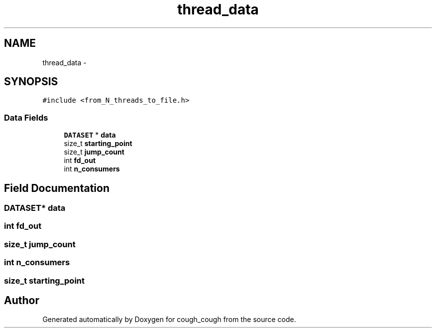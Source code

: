 .TH "thread_data" 3 "Tue Jun 7 2022" "cough_cough" \" -*- nroff -*-
.ad l
.nh
.SH NAME
thread_data \- 
.SH SYNOPSIS
.br
.PP
.PP
\fC#include <from_N_threads_to_file\&.h>\fP
.SS "Data Fields"

.in +1c
.ti -1c
.RI "\fBDATASET\fP * \fBdata\fP"
.br
.ti -1c
.RI "size_t \fBstarting_point\fP"
.br
.ti -1c
.RI "size_t \fBjump_count\fP"
.br
.ti -1c
.RI "int \fBfd_out\fP"
.br
.ti -1c
.RI "int \fBn_consumers\fP"
.br
.in -1c
.SH "Field Documentation"
.PP 
.SS "\fBDATASET\fP* data"

.SS "int fd_out"

.SS "size_t jump_count"

.SS "int n_consumers"

.SS "size_t starting_point"


.SH "Author"
.PP 
Generated automatically by Doxygen for cough_cough from the source code\&.

